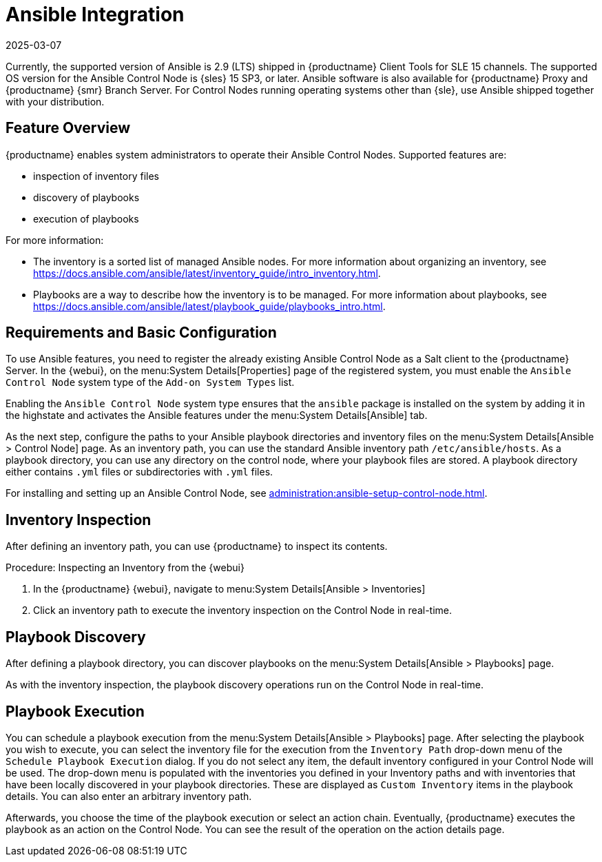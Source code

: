 [[ansible-integration]]
= Ansible Integration
:revdate: 2025-03-07
:page-revdate: {revdate}

Currently, the supported version of Ansible is 2.9 (LTS) shipped in {productname} Client Tools for SLE 15 channels.
The supported OS version for the Ansible Control Node is {sles} 15 SP3, or later.
Ansible software is also available for {productname} Proxy and {productname} {smr} Branch Server.
For Control Nodes running operating systems other than {sle}, use Ansible shipped together with your distribution.



[[at.ansible.overview]]
== Feature Overview


{productname} enables system administrators to operate their Ansible Control Nodes.
Supported features are:

* inspection of inventory files
* discovery of playbooks
* execution of playbooks

For more information:

* The inventory is a sorted list of managed Ansible nodes.  For more information about organizing an inventory, see https://docs.ansible.com/ansible/latest/inventory_guide/intro_inventory.html.
* Playbooks are a way to describe how the inventory is to be managed.  For more information about playbooks, see https://docs.ansible.com/ansible/latest/playbook_guide/playbooks_intro.html.



[[at.ansible.requirements]]
== Requirements and Basic Configuration

To use Ansible features, you need to register the already existing Ansible Control Node as a Salt client to the {productname} Server.
In the {webui}, on the menu:System Details[Properties] page of the registered system, you must enable the ``Ansible Control Node`` system type of the [guimenu]``Add-on System Types`` list.

Enabling the ``Ansible Control Node`` system type ensures that the [package]``ansible`` package is installed on the system by adding it in the highstate and activates the Ansible features under the menu:System Details[Ansible] tab.

As the next step, configure the paths to your Ansible playbook directories and inventory files on the menu:System Details[Ansible > Control Node] page.
As an inventory path, you can use the standard Ansible inventory path [literal]``/etc/ansible/hosts``.
As a playbook directory, you can use any directory on the control node, where your playbook files are stored.
A playbook directory either contains [literal]``.yml`` files or subdirectories with [literal]``.yml`` files.

For installing and setting up an Ansible Control Node, see xref:administration:ansible-setup-control-node.adoc[].



[[at.ansible.inventory-inspection]]
== Inventory Inspection

After defining an inventory path, you can use {productname} to inspect its contents.

.Procedure: Inspecting an Inventory from the {webui}
. In the {productname} {webui}, navigate to menu:System Details[Ansible > Inventories]
. Click an inventory path to execute the inventory inspection on the Control Node in real-time.



[[at.ansible.playbook-discovery]]
== Playbook Discovery

After defining a playbook directory, you can discover playbooks on the menu:System Details[Ansible > Playbooks] page.

As with the inventory inspection, the playbook discovery operations run on the Control Node in real-time.



[[at.ansible.playbook-execution]]
== Playbook Execution

You can schedule a playbook execution from the menu:System Details[Ansible > Playbooks] page.
After selecting the playbook you wish to execute, you can select the inventory file for the execution from the [guimenu]``Inventory Path`` drop-down menu of the [guimenu]``Schedule Playbook Execution`` dialog.
If you do not select any item, the default inventory configured in your Control Node will be used.
The drop-down menu is populated with the inventories you defined in your Inventory paths and with inventories that have been locally discovered in your playbook directories.
These are displayed as [guimenu]``Custom Inventory`` items in the playbook details.
You can also enter an arbitrary inventory path.

Afterwards, you choose the time of the playbook execution or select an action chain.
Eventually, {productname} executes the playbook as an action on the Control Node.
You can see the result of the operation on the action details page.